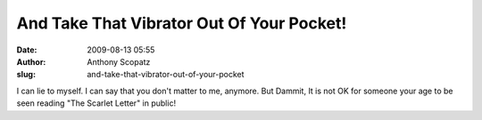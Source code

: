 And Take That Vibrator Out Of Your Pocket!
##########################################
:date: 2009-08-13 05:55
:author: Anthony Scopatz
:slug: and-take-that-vibrator-out-of-your-pocket

I can lie to myself. I can say that you don't matter to me, anymore. But
Dammit, It is not OK for someone your age to be seen reading "The
Scarlet Letter" in public!
